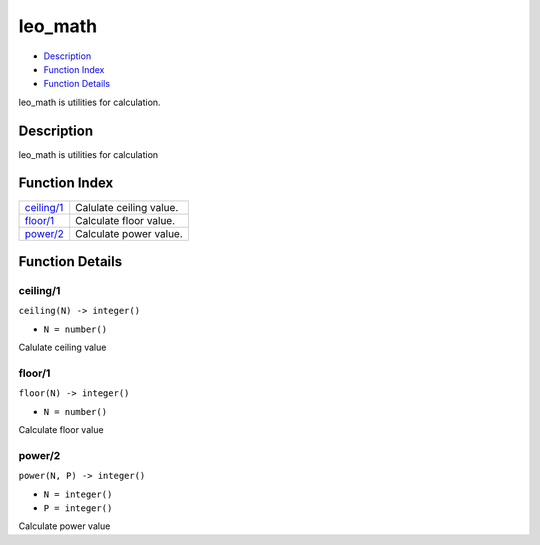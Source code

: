 leo\_math
================

-  `Description <#description>`__
-  `Function Index <#index>`__
-  `Function Details <#functions>`__

leo\_math is utilities for calculation.

Description
-----------

leo\_math is utilities for calculation

Function Index
--------------

+------------------------------+---------------------------+
| `ceiling/1 <#ceiling-1>`__   | Calulate ceiling value.   |
+------------------------------+---------------------------+
| `floor/1 <#floor-1>`__       | Calculate floor value.    |
+------------------------------+---------------------------+
| `power/2 <#power-2>`__       | Calculate power value.    |
+------------------------------+---------------------------+

Function Details
----------------

ceiling/1
~~~~~~~~~

``ceiling(N) -> integer()``

-  ``N = number()``

Calulate ceiling value

floor/1
~~~~~~~

``floor(N) -> integer()``

-  ``N = number()``

Calculate floor value

power/2
~~~~~~~

``power(N, P) -> integer()``

-  ``N = integer()``
-  ``P = integer()``

Calculate power value
